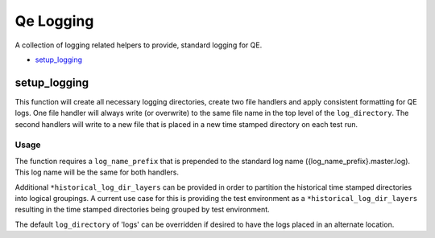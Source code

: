 Qe Logging
==========

A collection of logging related helpers to provide, standard logging for QE.


- `setup_logging`_

setup_logging
-------------

This function will create all necessary logging directories, create two file handlers and apply
consistent formatting for QE logs.  One file handler will always write (or overwrite) to the same
file name in the top level of the ``log_directory``.  The second handlers will write to a new file
that is placed in a new time stamped directory on each test run.

Usage
~~~~~

The function requires a ``log_name_prefix`` that is prepended to the standard log name
({log_name_prefix}.master.log).  This log name will be the same for both handlers.

Additional ``*historical_log_dir_layers`` can be provided in order to partition the historical time
stamped directories into logical groupings.  A current use case for this is providing the test
environment as a ``*historical_log_dir_layers`` resulting in the time stamped directories being grouped
by test environment.

The default ``log_directory`` of 'logs' can be overridden if desired to have the logs placed in an
alternate location.
